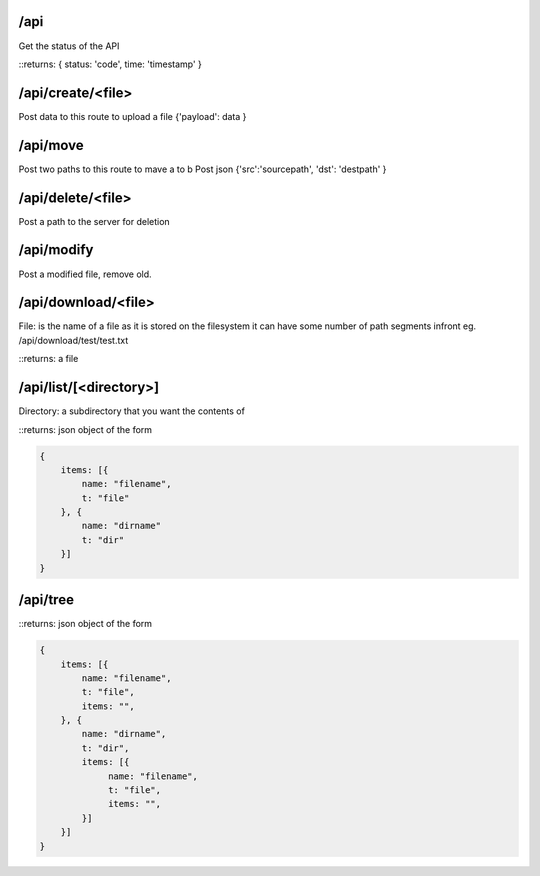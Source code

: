 /api
====
Get the status of the API

::returns: { status: 'code', time: 'timestamp' }

/api/create/<file>
==================
Post data to this route to upload a file
{'payload': data }

/api/move
=========
Post two paths to this route to mave a to b
Post json {'src':'sourcepath', 'dst': 'destpath' }

/api/delete/<file>
==================
Post a path to the server for deletion

/api/modify
===========
Post a modified file, remove old.

/api/download/<file>
====================
File: is the name of a file as it is stored on the filesystem
it can have some number of path segments infront eg. /api/download/test/test.txt

::returns: a file

/api/list/[<directory>]
=======================
Directory: a subdirectory that you want the contents of

::returns: json object of the form

.. code::

    {
        items: [{
            name: "filename",
            t: "file"
        }, {
            name: "dirname"
            t: "dir"
        }]
    }

/api/tree
=========

::returns: json object of the form 

.. code::

    {
        items: [{
            name: "filename",
            t: "file",
            items: "",
        }, {
            name: "dirname",
            t: "dir",
            items: [{
                 name: "filename",
                 t: "file",
                 items: "",
            }]
        }]
    }
